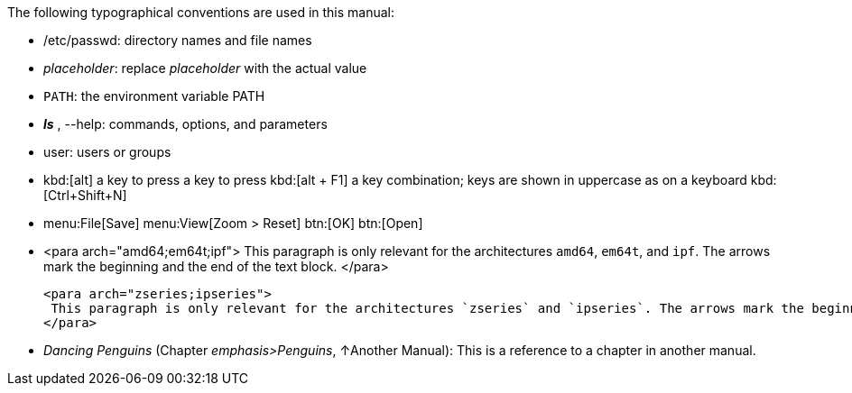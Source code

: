 
The following typographical conventions are used in this manual:

// filename
* /etc/passwd: directory names and file names

* _placeholder_: replace _placeholder_ with the actual value

* `PATH`: the environment variable PATH

* *_ls_* , --help: commands, options, and parameters

* user: users or groups

// this work only with experimental
* kbd:[alt] a key to press a key to press
  kbd:[alt + F1] a key combination; keys are shown in uppercase as on a keyboard
  kbd:[Ctrl+Shift+N]

// this work only with experimental
* menu:File[Save]
  menu:View[Zoom > Reset]
  btn:[OK]
  btn:[Open]

// this will not work with asciidoc
* <para arch="amd64;em64t;ipf">
    This paragraph is only relevant for the architectures `amd64`, `em64t`, and `ipf`.
    The arrows mark the beginning and the end of the text block.
  </para>

   <para arch="zseries;ipseries">
    This paragraph is only relevant for the architectures `zseries` and `ipseries`. The arrows mark the beginning and the end of the text block.
   </para>

* _Dancing Penguins_ (Chapter _emphasis>Penguins_, &uarr;Another Manual): This is a reference to a chapter in another manual.
